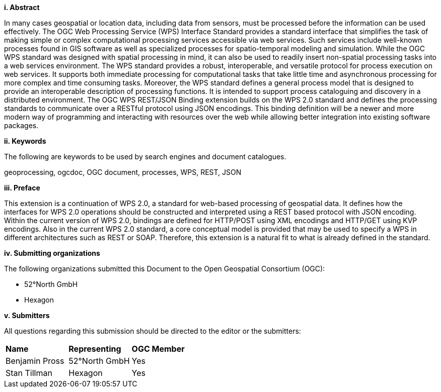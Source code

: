 [big]*i.     Abstract*

In many cases geospatial or location data, including data from sensors, must be processed before the information can be used effectively. The OGC Web Processing Service (WPS) Interface Standard provides a standard interface that simplifies the task of making simple or complex computational processing services accessible via web services. Such services include well-known processes found in GIS software as well as specialized processes for spatio-temporal modeling and simulation. While the OGC WPS standard was designed with spatial processing in mind, it can also be used to readily insert non-spatial processing tasks into a web services environment.
The WPS standard provides a robust, interoperable, and versatile protocol for process execution on web services. It supports both immediate processing for computational tasks that take little time and asynchronous processing for more complex and time consuming tasks. Moreover, the WPS standard defines a general process model that is designed to provide an interoperable description of processing functions. It is intended to support process cataloguing and discovery in a distributed environment.
The OGC WPS REST/JSON Binding extension builds on the WPS 2.0 standard and defines the processing standards to communicate over a RESTful protocol using JSON encodings.  This binding definition will be a newer and more modern way of programming and interacting with resources over the web while allowing better integration into existing software packages.

[big]*ii.    Keywords*

The following are keywords to be used by search engines and document catalogues.

geoprocessing, ogcdoc, OGC document, processes, WPS, REST, JSON

[big]*iii.   Preface*

This extension is a continuation of WPS 2.0, a standard for web-based processing of geospatial data. It defines how the interfaces for WPS 2.0 operations should be constructed and interpreted using a REST based protocol with JSON encoding.
Within the current version of WPS 2.0, bindings are defined for HTTP/POST using XML encodings and HTTP/GET using KVP encodings.  Also in the current WPS 2.0 standard, a core conceptual model is provided that may be used to specify a WPS in different architectures such as REST or SOAP. Therefore, this extension is a natural fit to what is already defined in the standard.

[big]*iv.    Submitting organizations*

The following organizations submitted this Document to the Open Geospatial Consortium (OGC):

* 52°North GmbH
* Hexagon

[big]*v.     Submitters*

All questions regarding this submission should be directed to the editor or the submitters:

|=======================
|*Name* | *Representing* | *OGC Member*
|Benjamin Pross | 52°North GmbH | Yes
|Stan Tillman|Hexagon| Yes
|=======================
